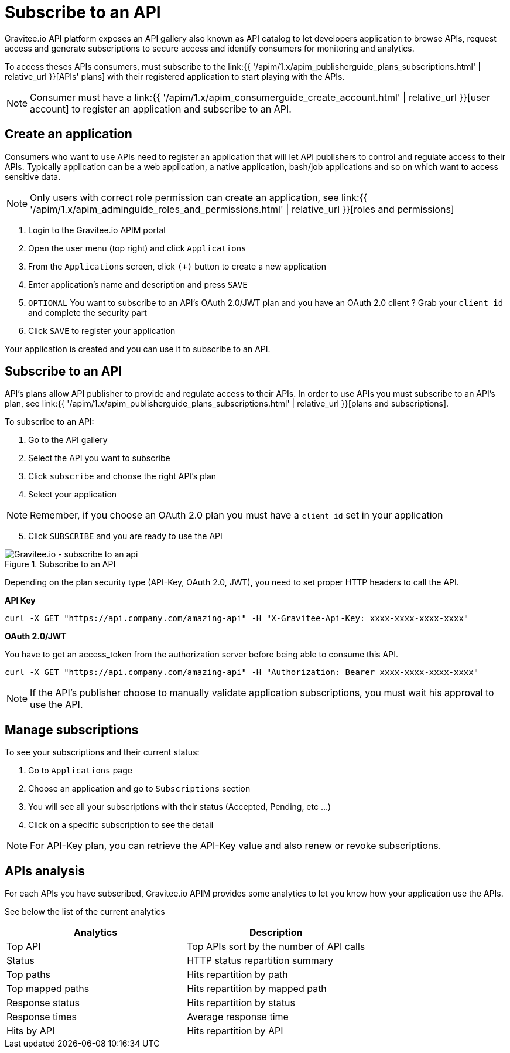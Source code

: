 = Subscribe to an API
:page-sidebar: apim_1_x_sidebar
:page-permalink: apim/1.x/apim_consumerguide_subscribe.html
:page-folder: apim/user-guide/consumer
:page-layout: apim1x

Gravitee.io API platform exposes an API gallery also known as API catalog to let developers application to browse APIs,
request access and generate subscriptions to secure access and identify consumers for monitoring and analytics.

To access theses APIs consumers, must subscribe to the link:{{ '/apim/1.x/apim_publisherguide_plans_subscriptions.html' | relative_url }}[APIs' plans] with their registered application to start playing with the APIs.

NOTE: Consumer must have a link:{{ '/apim/1.x/apim_consumerguide_create_account.html' | relative_url }}[user account] to register an application and subscribe to an API.

== Create an application

Consumers who want to use APIs need to register an application that will let API publishers to control and regulate access to their APIs.
Typically application can be a web application, a native application, bash/job applications and so on which want to access sensitive data.

NOTE: Only users with correct role permission can create an application, see link:{{ '/apim/1.x/apim_adminguide_roles_and_permissions.html' | relative_url }}[roles and permissions]

1. Login to the Gravitee.io APIM portal
2. Open the user menu (top right) and click `Applications`
3. From the `Applications` screen, click `(+)` button to create a new application
4. Enter application's name and description and press `SAVE`
5. `OPTIONAL` You want to subscribe to an API's OAuth 2.0/JWT plan and you have an OAuth 2.0 client ? Grab your `client_id` and complete the security part
6. Click `SAVE` to register your application

Your application is created and you can use it to subscribe to an API.

== Subscribe to an API

API's plans allow API publisher to provide and regulate access to their APIs. In order to use APIs you must subscribe to an API's plan, see link:{{ '/apim/1.x/apim_publisherguide_plans_subscriptions.html' | relative_url }}[plans and subscriptions].

To subscribe to an API:

. Go to the API gallery
. Select the API you want to subscribe
. Click `subscribe` and choose the right API's plan
. Select your application

NOTE: Remember, if you choose an OAuth 2.0 plan you must have a `client_id` set in your application

[start=5]
. Click `SUBSCRIBE` and you are ready to use the API

.Subscribe to an API
image::{% link images/apim/1.x/api-consumer-guide/developer-subscribe/subscribe-to-an-api.png %}[Gravitee.io - subscribe to an api]

Depending on the plan security type (API-Key, OAuth 2.0, JWT), you need to set proper HTTP headers to call the API.

**API Key**

----
curl -X GET "https://api.company.com/amazing-api" -H "X-Gravitee-Api-Key: xxxx-xxxx-xxxx-xxxx"
----

**OAuth 2.0/JWT**

You have to get an access_token from the authorization server before being able to consume this API.

----
curl -X GET "https://api.company.com/amazing-api" -H "Authorization: Bearer xxxx-xxxx-xxxx-xxxx"
----

NOTE: If the API's publisher choose to manually validate application subscriptions, you must wait his approval to use the API.

== Manage subscriptions

To see your subscriptions and their current status:

1. Go to `Applications` page
2. Choose an application and go to `Subscriptions` section
3. You will see all your subscriptions with their status (Accepted, Pending, etc ...)
4. Click on a specific subscription to see the detail

NOTE: For API-Key plan, you can retrieve the API-Key value and also renew or revoke subscriptions.

== APIs analysis

For each APIs you have subscribed, Gravitee.io APIM provides some analytics to let you know how your application use the APIs.

See below the list of the current analytics

|===
|Analytics|Description

|Top API
|Top APIs sort by the number of API calls

|Status
|HTTP status repartition summary

|Top paths
|Hits repartition by path

|Top mapped paths
|Hits repartition by mapped path

|Response status
|Hits repartition by status

|Response times
|Average response time

|Hits by API
|Hits repartition by API

|===
